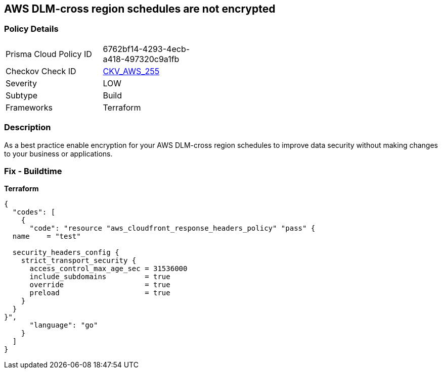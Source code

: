 == AWS DLM-cross region schedules are not encrypted


=== Policy Details
[width=45%]
[cols="1,1"]
|=== 
|Prisma Cloud Policy ID 
| 6762bf14-4293-4ecb-a418-497320c9a1fb

|Checkov Check ID 
| https://github.com/bridgecrewio/checkov/tree/master/checkov/terraform/checks/resource/aws/DLMScheduleCrossRegionEncryption.py[CKV_AWS_255]

|Severity
|LOW

|Subtype
|Build

|Frameworks
|Terraform

|=== 



=== Description

As a best practice enable encryption for your AWS DLM-cross region schedules to improve data security without making changes to your business or applications.

=== Fix - Buildtime


*Terraform* 




[source,go]
----
{
  "codes": [
    {
      "code": "resource "aws_cloudfront_response_headers_policy" "pass" {
  name    = "test"

  security_headers_config {
    strict_transport_security {
      access_control_max_age_sec = 31536000
      include_subdomains         = true
      override                   = true
      preload                    = true
    }
  }
}",
      "language": "go"
    }
  ]
}
----
